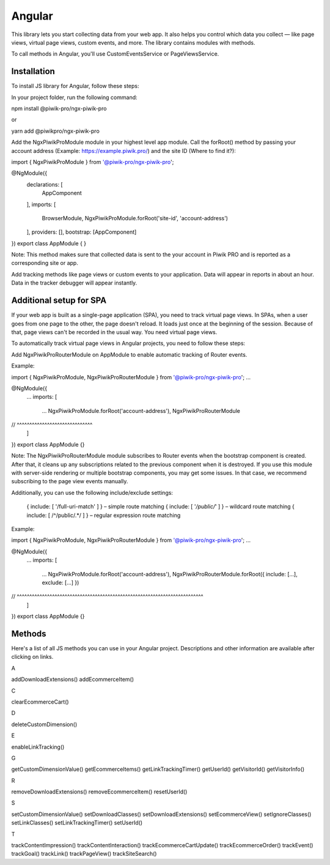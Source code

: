 =======
Angular
=======

This library lets you start collecting data from your web app. It also helps you control which data you collect –– like page views, virtual page views, custom events, and more. The library contains modules with methods.

To call methods in Angular, you'll use CustomEventsService or PageViewsService.

Installation
------------

To install JS library for Angular, follow these steps:

In your project folder, run the following command:

npm install @piwik-pro/ngx-piwik-pro

or

yarn add @piwikpro/ngx-piwik-pro

Add the NgxPiwikProModule module in your highest level app module. Call the forRoot() method by passing your account address (Example: https://example.piwik.pro/) and the site ID (Where to find it?):

import { NgxPiwikProModule } from '@piwik-pro/ngx-piwik-pro';

@NgModule({
  declarations: [
    AppComponent
  ],
  imports: [
    BrowserModule,
    NgxPiwikProModule.forRoot('site-id', 'account-address')
  ],
  providers: [],
  bootstrap: [AppComponent]
})
export class AppModule { }

Note: This method makes sure that collected data is sent to the your account in Piwik PRO and is reported as a corresponding site or app.

Add tracking methods like page views or custom events to your application.
Data will appear in reports in about an hour. Data in the tracker debugger will appear instantly.

Additional setup for SPA
------------------------

If your web app is built as a single-page application (SPA), you need to track virtual page views. In SPAs, when a user goes from one page to the other, the page doesn't reload. It loads just once at the beginning of the session. Because of that, page views can't be recorded in the usual way. You need virtual page views.

To automatically track virtual page views in Angular projects, you need to follow these steps:

Add NgxPiwikProRouterModule on AppModule to enable automatic tracking of Router events.

Example:

import { NgxPiwikProModule, NgxPiwikProRouterModule } from '@piwik-pro/ngx-piwik-pro';
...

@NgModule({
  ...
  imports: [
    ...
    NgxPiwikProModule.forRoot('account-address'),
    NgxPiwikProRouterModule
//  ^^^^^^^^^^^^^^^^^^^^^^^^^^^^^^
  ]
})
export class AppModule {}

Note: The NgxPiwikProRouterModule module subscribes to Router events when the bootstrap component is created. After that, it cleans up any subscriptions related to the previous component when it is destroyed. If you use this module with server-side rendering or multiple bootstrap components, you may get some issues. In that case, we recommend subscribing to the page view events manually.


Additionally, you can use the following include/exclude settings:

 { include: [ '/full-uri-match' ] } – simple route matching
 { include: [ '*/public/*' ] } – wildcard route matching
 { include: [ /^\/public\/.*/ ] } – regular expression route matching

Example:

import { NgxPiwikProModule, NgxPiwikProRouterModule } from '@piwik-pro/ngx-piwik-pro';
...

@NgModule({
  ...
  imports: [
    ...
    NgxPiwikProModule.forRoot('account-address'),
    NgxPiwikProRouterModule.forRoot({ include: [...], exclude: [...] })
//  ^^^^^^^^^^^^^^^^^^^^^^^^^^^^^^^^^^^^^^^^^^^^^^^^^^^^^^^^^^^^^^^^^^^^^^^^^^
  ]
})
export class AppModule {}




Methods
-------
Here's a list of all JS methods you can use in your Angular project. Descriptions and other information are available after clicking on links.


A

addDownloadExtensions()
addEcommerceItem()

C

clearEcommerceCart()

D

deleteCustomDimension()

E

enableLinkTracking()

G

getCustomDimensionValue()
getEcommerceItems()
getLinkTrackingTimer()
getUserId()
getVisitorId()
getVisitorInfo()

R

removeDownloadExtensions()
removeEcommerceItem()
resetUserId()

S

setCustomDimensionValue()
setDownloadClasses()
setDownloadExtensions()
setEcommerceView()
setIgnoreClasses()
setLinkClasses()
setLinkTrackingTimer()
setUserId()

T

trackContentImpression()
trackContentInteraction()
trackEcommerceCartUpdate()
trackEcommerceOrder()
trackEvent()
trackGoal()
trackLink()
trackPageView()
trackSiteSearch()
